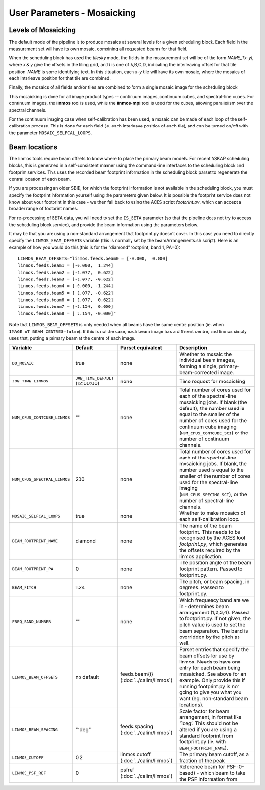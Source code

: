 User Parameters - Mosaicking
============================

Levels of Mosaicking
--------------------

The default mode of the pipeline is to produce mosaics at several
levels for a given scheduling block. Each field in the measurement set
will have its own mosaic, combining all requested beams for that
field.

When the scheduling block has used the *tilesky* mode, the fields in the
measurement set will be of the form *NAME_Tx-yI*, where *x* & *y* give
the offsets in the tiling grid, and *I* is one of A,B,C,D, indicating
the interleaving offset for that tile position. *NAME* is some
identifying text. In this situation, each *x-y* tile will have its own
mosaic, where the mosaics of each interleave position for that tile
are combined.

Finally, the mosaics of all fields and/or tiles are combined to form a
single mosaic image for the scheduling block.

This mosaicking is done for all image product types -- continuum
images, continuum cubes, and spectral-line cubes. For continuum
images, the **linmos** tool is used, while the **linmos-mpi** tool is
used for the cubes, allowing parallelism over the spectral channels.

For the continuum imaging case when self-calibration has been used, a
mosaic can be made of each loop of the self-calibration process. This
is done for each field (ie. each interleave position of each tile),
and can be turned on/off with the parameter ``MOSAIC_SELFCAL_LOOPS``.


Beam locations
--------------

The linmos tools require beam offsets to know where to place the
primary beam models. For recent ASKAP scheduling blocks, this is
generated in a self-consistent manner using the command-line
interfaces to the scheduling block and footprint services. This uses
the recorded beam footprint information in the scheduling block parset
to regenerate the central location of each beam.

If you are processing an older SBID, for which the footprint
information is not available in the scheduling block, you must specify
the footprint information yourself using the parameters given
below. It is possible the footprint service does not know about your
footprint in this case - we then fall back to using the ACES script
*footprint.py*, which can accept a broader range of footprint names.

For re-processing of BETA data, you will need to set the ``IS_BETA``
parameter (so that the pipeline does not try to access the scheduling
block service), and provide the beam information using the parameters
below. 

It may be that you are using a non-standard arrangement that
footprint.py doesn’t cover. In this case you need to directly specify
the ``LINMOS_BEAM_OFFSETS`` variable (this is normally set by the
beamArrangements.sh script). Here is an example of how you would do
this (this is for the “diamond” footprint, band 1, PA=0)::
  
  LINMOS_BEAM_OFFSETS="linmos.feeds.beam0 = [-0.000,  0.000]
  linmos.feeds.beam1 = [-0.000,  1.244]
  linmos.feeds.beam2 = [-1.077,  0.622]
  linmos.feeds.beam3 = [-1.077, -0.622]
  linmos.feeds.beam4 = [-0.000, -1.244]
  linmos.feeds.beam5 = [ 1.077, -0.622]
  linmos.feeds.beam6 = [ 1.077,  0.622]
  linmos.feeds.beam7 = [-2.154,  0.000]
  linmos.feeds.beam8 = [ 2.154, -0.000]"

Note that ``LINMOS_BEAM_OFFSETS`` is only needed when all beams have
the same centre position (ie. when
``IMAGE_AT_BEAM_CENTRES=false``). If this is not the case, each beam
image has a different centre, and linmos simply uses that, putting a
primary beam at the centre of each image.

+------------------------------+------------------------------------+-------------------------+-------------------------------------------------------------+
| Variable                     | Default                            | Parset equivalent       | Description                                                 |
+==============================+====================================+=========================+=============================================================+
| ``DO_MOSAIC``                | true                               | none                    | Whether to mosaic the individual beam images, forming a     |
|                              |                                    |                         | single, primary-beam-corrected image.                       |
+------------------------------+------------------------------------+-------------------------+-------------------------------------------------------------+
| ``JOB_TIME_LINMOS``          | ``JOB_TIME_DEFAULT`` (12:00:00)    | none                    | Time request for mosaicking                                 |
+------------------------------+------------------------------------+-------------------------+-------------------------------------------------------------+
| ``NUM_CPUS_CONTCUBE_LINMOS`` | ""                                 | none                    | Total number of cores used for each of the spectral-line    |
|                              |                                    |                         | mosaicking jobs. If blank (the default), the number used is |
|                              |                                    |                         | equal to the smaller of the number of cores used for the    |
|                              |                                    |                         | continuum cube imaging (``NUM_CPUS_CONTCUBE_SCI``) or the   |
|                              |                                    |                         | number of continuum channels.                               |
+------------------------------+------------------------------------+-------------------------+-------------------------------------------------------------+
| ``NUM_CPUS_SPECTRAL_LINMOS`` | 200                                | none                    | Total number of cores used for each of the spectral-line    |
|                              |                                    |                         | mosaicking jobs. If blank, the number used is equal to the  |
|                              |                                    |                         | smaller of the number of cores used for the spectral-line   |
|                              |                                    |                         | imaging (``NUM_CPUS_SPECIMG_SCI``), or the number of        |
|                              |                                    |                         | spectral-line channels.                                     |
+------------------------------+------------------------------------+-------------------------+-------------------------------------------------------------+
| ``MOSAIC_SELFCAL_LOOPS``     | true                               | none                    | Whether to make mosaics of each self-calibration loop.      |
+------------------------------+------------------------------------+-------------------------+-------------------------------------------------------------+
|   ``BEAM_FOOTPRINT_NAME``    | diamond                            | none                    | The name of the beam footprint. This needs to be recognised |
|                              |                                    |                         | by the ACES tool *footprint.py*, which generates the offsets|
|                              |                                    |                         | required by the linmos application.                         |
+------------------------------+------------------------------------+-------------------------+-------------------------------------------------------------+
| ``BEAM_FOOTPRINT_PA``        | 0                                  | none                    | The position angle of the beam footprint pattern. Passed to |
|                              |                                    |                         | footprint.py.                                               |
+------------------------------+------------------------------------+-------------------------+-------------------------------------------------------------+
| ``BEAM_PITCH``               | 1.24                               | none                    | The pitch, or beam spacing, in degrees. Passed to           |
|                              |                                    |                         | footprint.py.                                               |
+------------------------------+------------------------------------+-------------------------+-------------------------------------------------------------+
| ``FREQ_BAND_NUMBER``         | ""                                 | none                    | Which frequency band are we in - determines beam arrangement|
|                              |                                    |                         | (1,2,3,4). Passed to footprint.py. If not given, the pitch  |
|                              |                                    |                         | value is used to set the beam separation. The band is       |
|                              |                                    |                         | overridden by the pitch as well.                            |
+------------------------------+------------------------------------+-------------------------+-------------------------------------------------------------+
|   ``LINMOS_BEAM_OFFSETS``    | no default                         | feeds.beam{i}           | Parset entries that specify the beam offsets for use by     |
|                              |                                    | (:doc:`../calim/linmos`)| linmos. Needs to have one entry for each beam being         |
|                              |                                    |                         | mosaicked. See above for an example. Only provide this if   |
|                              |                                    |                         | running footprint.py is not going to give you what you want |
|                              |                                    |                         | (eg. non-standard beam locations).                          |
+------------------------------+------------------------------------+-------------------------+-------------------------------------------------------------+
|   ``LINMOS_BEAM_SPACING``    | "1deg"                             | feeds.spacing           | Scale factor for beam arrangement, in format like ‘1deg’.   |
|                              |                                    | (:doc:`../calim/linmos`)| This should not be altered if you are using a standard      |
|                              |                                    |                         | footprint from footprint.py (ie. with                       |
|                              |                                    |                         | ``BEAM_FOOTPRINT_NAME``).                                   |
+------------------------------+------------------------------------+-------------------------+-------------------------------------------------------------+
| ``LINMOS_CUTOFF``            | 0.2                                | linmos.cutoff           | The primary beam cutoff, as a fraction of the peak          |
|                              |                                    | (:doc:`../calim/linmos`)|                                                             |
+------------------------------+------------------------------------+-------------------------+-------------------------------------------------------------+
| ``LINMOS_PSF_REF``           | 0                                  | psfref                  | Reference beam for PSF (0-based) - which beam to take the   |
|                              |                                    | (:doc:`../calim/linmos`)| PSF information from.                                       |
+------------------------------+------------------------------------+-------------------------+-------------------------------------------------------------+
 
